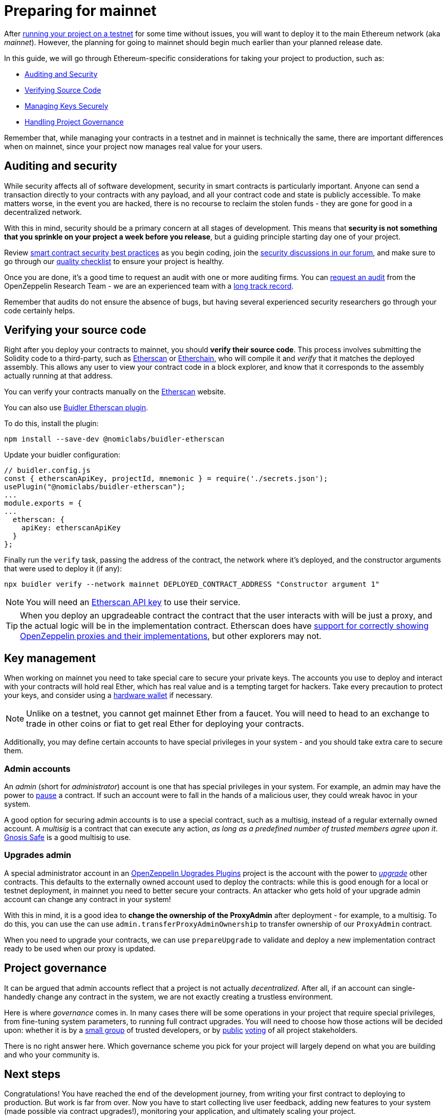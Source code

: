 = Preparing for mainnet

After xref:connecting-to-public-test-networks.adoc[running your project on a testnet] for some time without issues, you will want to deploy it to the main Ethereum network (aka _mainnet_). However, the planning for going to mainnet should begin much earlier than your planned release date.

In this guide, we will go through Ethereum-specific considerations for taking your project to production, such as:

  * <<auditing-and-security, Auditing and Security>>
  * <<verify-source-code, Verifying Source Code>>
  * <<key-management, Managing Keys Securely>>
  * <<project-governance, Handling Project Governance>>

Remember that, while managing your contracts in a testnet and in mainnet is technically the same, there are important differences when on mainnet, since your project now manages real value for your users.

[[auditing-and-security]]
== Auditing and security

While security affects all of software development, security in smart contracts is particularly important. Anyone can send a transaction directly to your contracts with any payload, and all your contract code and state is publicly accessible. To make matters worse, in the event you are hacked, there is no recourse to reclaim the stolen funds - they are gone for good in a decentralized network.

With this in mind, security should be a primary concern at all stages of development. This means that **security is not something that you sprinkle on your project a week before you release**, but a guiding principle starting day one of your project.

Review https://consensys.github.io/smart-contract-best-practices/[smart contract security best practices] as you begin coding, join the https://forum.openzeppelin.com/c/security/25[security discussions in our forum], and make sure to go through our https://blog.openzeppelin.com/follow-this-quality-checklist-before-an-audit-8cc6a0e44845/[quality checklist] to ensure your project is healthy.

Once you are done, it's a good time to request an audit with one or more auditing firms. You can https://openzeppelin.com/security-audits/[request an audit] from the OpenZeppelin Research Team - we are an experienced team with a https://blog.openzeppelin.com/security-audits/[long track record].

Remember that audits do not ensure the absence of bugs, but having several experienced security researchers go through your code certainly helps.

[[verify-source-code]]
== Verifying your source code

Right after you deploy your contracts to mainnet, you should **verify their source code**. This process involves submitting the Solidity code to a third-party, such as https://etherscan.io/[Etherscan] or https://www.etherchain.org/[Etherchain], who will compile it and _verify_ that it matches the deployed assembly. This allows any user to view your contract code in a block explorer, and know that it corresponds to the assembly actually running at that address.

You can verify your contracts manually on the https://etherscan.io/verifyContract[Etherscan] website.

[.buidler]
--
You can also use https://buidler.dev/plugins/nomiclabs-buidler-etherscan.html[Buidler Etherscan plugin].

To do this, install the plugin:
```console
npm install --save-dev @nomiclabs/buidler-etherscan
```

Update your buidler configuration:
```js
// buidler.config.js
const { etherscanApiKey, projectId, mnemonic } = require('./secrets.json');
usePlugin("@nomiclabs/buidler-etherscan");
...
module.exports = {
...
  etherscan: {
    apiKey: etherscanApiKey
  }
};
```
Finally run the `verify` task, passing the address of the contract, the network where it's deployed, and the constructor arguments that were used to deploy it (if any):

```console
npx buidler verify --network mainnet DEPLOYED_CONTRACT_ADDRESS "Constructor argument 1"
```
NOTE: You will need an https://etherscan.io/apis[Etherscan API key] to use their service.
--

TIP: When you deploy an upgradeable contract the contract that the user interacts with will be just a proxy, and the actual logic will be in the implementation contract. Etherscan does have https://medium.com/etherscan-blog/and-finally-proxy-contract-support-on-etherscan-693e3da0714b[support for correctly showing OpenZeppelin proxies and their implementations], but other explorers may not.

[[key-management]]
== Key management

When working on mainnet you need to take special care to secure your private keys. The accounts you use to deploy and interact with your contracts will hold real Ether, which has real value and is a tempting target for hackers. Take every precaution to protect your keys, and consider using a https://docs.ethhub.io/using-ethereum/wallets/hardware/[hardware wallet] if necessary.

NOTE: Unlike on a testnet, you cannot get mainnet Ether from a faucet. You will need to head to an exchange to trade in other coins or fiat to get real Ether for deploying your contracts.

Additionally, you may define certain accounts to have special privileges in your system - and you should take extra care to secure them.

[[admin-accounts]]
=== Admin accounts

An _admin_ (short for _administrator_) account is one that has special privileges in your system. For example, an admin may have the power to xref:contracts/api/utils.adoc#Pausable[pause] a contract. If such an account were to fall in the hands of a malicious user, they could wreak havoc in your system.

A good option for securing admin accounts is to use a special contract, such as a multisig, instead of a regular externally owned account. A _multisig_ is a contract that can execute any action, _as long as a predefined number of trusted members agree upon it_. https://safe.gnosis.io/multisig[Gnosis Safe] is a good multisig to use.

[[set-admin]]
=== Upgrades admin

A special administrator account in an xref:upgrades-plugins::index.adoc[OpenZeppelin Upgrades Plugins] project is the account with the power to xref:upgrading-smart-contracts.adoc[_upgrade_] other contracts. This defaults to the externally owned account used to deploy the contracts: while this is good enough for a local or testnet deployment, in mainnet you need to better secure your contracts. An attacker who gets hold of your upgrade admin account can change any contract in your system!

With this in mind, it is a good idea to **change the ownership of the ProxyAdmin** after deployment  - for example, to a multisig. To do this, you can use the can use `admin.transferProxyAdminOwnership` to transfer ownership of our `ProxyAdmin` contract.

When you need to upgrade your contracts, we can use `prepareUpgrade` to validate and deploy a new implementation contract ready to be used when our proxy is updated.

[[project-governance]]
== Project governance

It can be argued that admin accounts reflect that a project is not actually _decentralized_. After all, if an account can single-handedly change any contract in the system, we are not exactly creating a trustless environment.

Here is where _governance_ comes in. In many cases there will be some operations in your project that require special privileges, from fine-tuning system parameters, to running full contract upgrades. You will need to choose how those actions will be decided upon: whether it is by a https://safe.gnosis.io/multisig[small group] of trusted developers, or by https://daostack.io/[public] https://aragon.org/[voting] of all project stakeholders.

There is no right answer here. Which governance scheme you pick for your project will largely depend on what you are building and who your community is.

== Next steps

Congratulations! You have reached the end of the development journey, from writing your first contract to deploying to production. But work is far from over. Now you have to start collecting live user feedback, adding new features to your system (made possible via contract upgrades!), monitoring your application, and ultimately scaling your project.

On this site, you have at your disposal detailed guides and reference for all the projects in the OpenZeppelin platform, so you can pick whatever you need to build your Ethereum application. Happy coding!
